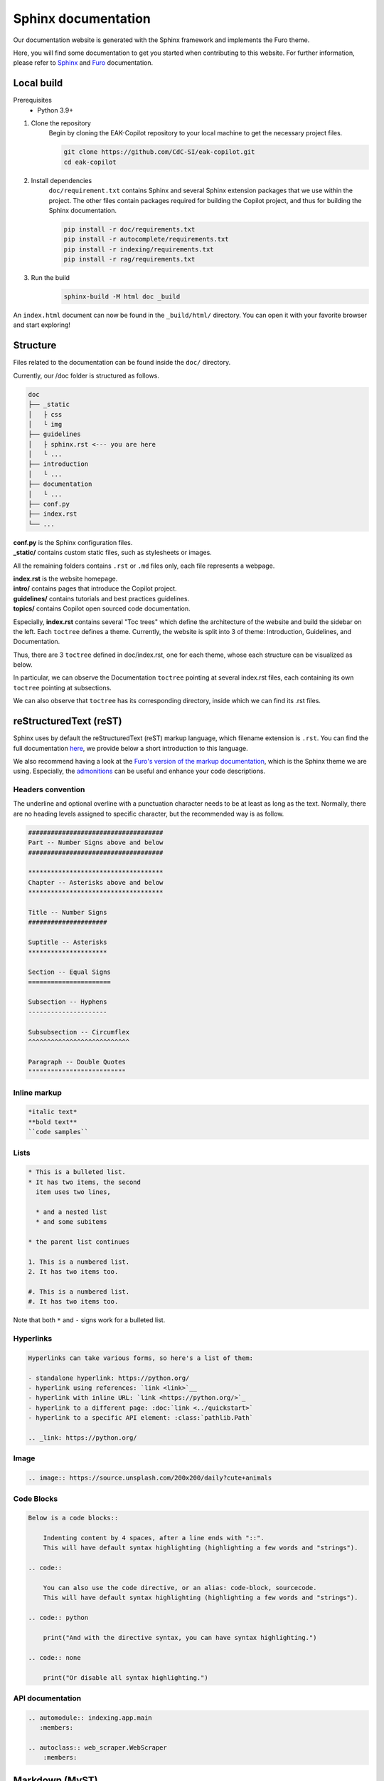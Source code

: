 Sphinx documentation
####################

Our documentation website is generated with the Sphinx framework and implements the Furo theme.

Here, you will find some documentation to get you started when contributing to this website.
For further information, please refer to `Sphinx <https://www.sphinx-doc.org/en/master/index.html>`_ and `Furo <https://pradyunsg.me/furo/>`_ documentation.

Local build
===========

Prerequisites
    * Python 3.9+

#. Clone the repository
    Begin by cloning the EAK-Copilot repository to your local machine to get the necessary project files.

    .. code-block:: console

        git clone https://github.com/CdC-SI/eak-copilot.git
        cd eak-copilot

#. Install dependencies
    ``doc/requirement.txt`` contains Sphinx and several Sphinx extension packages that we use within the project.
    The other files contain packages required for building the Copilot project, and thus for building the Sphinx documentation.

    .. code-block:: console

        pip install -r doc/requirements.txt
        pip install -r autocomplete/requirements.txt
        pip install -r indexing/requirements.txt
        pip install -r rag/requirements.txt

#. Run the build
    .. code-block:: console

        sphinx-build -M html doc _build

An ``index.html`` document can now be found in the ``_build/html/`` directory. You can open it with your favorite browser and start exploring!


Structure
=======================

Files related to the documentation can be found inside the ``doc/`` directory.

Currently, our /doc folder is structured as follows.

.. code:: none

    doc
    ├── _static
    │   ├ css
    │   └ img
    ├── guidelines
    │   ├ sphinx.rst <--- you are here
    │   └ ...
    ├── introduction
    │   └ ...
    ├── documentation
    │   └ ...
    ├── conf.py
    ├── index.rst
    └── ...

| **conf.py** is the Sphinx configuration files.
| **_static/** contains custom static files, such as stylesheets or images.

All the remaining folders contains ``.rst`` or ``.md`` files only, each file represents a webpage.

| **index.rst** is the website homepage.
| **intro/** contains pages that introduce the Copilot project.
| **guidelines/** contains tutorials and best practices guidelines.
| **topics/** contains Copilot open sourced code documentation.

Especially, **index.rst** contains several "Toc trees" which define the architecture of the website and build the sidebar on the left.
Each ``toctree`` defines a theme. Currently, the website is split into 3 of theme: Introduction, Guidelines, and Documentation.

Thus, there are 3 ``toctree`` defined in doc/index.rst, one for each theme, whose each structure can be visualized as below.

.. tab:: Introduction

    .. code:: none

        Introduction
        ├── introduction/intro (EAK-Copilot)
        ├── introduction/start (Getting Started)
        └── introduction/udpate (Updates)

.. tab:: Guidelines

    .. code:: none

        Introduction
        ├── guidelines/opensource (Open-Source collaboration)
        ├── guidelines/documentation (Documentation standards)
        └── guidelines/sphinx (Sphinx documentation) <--- you are here

.. tab:: Documentation

    .. code:: none

        Documentation
        ├── documentation/api (API)
        ├── documentation/indexing/index (IndexingPipeline)
        │   ├ crawler
        │   ├ scraper
        │   ├ parser
        │   └ chunker
        ├── documentation/survey/index (SurveyPipeline)
        │   └ api (Survey pipeline API)
        ├── documentation/rag/index (RAG)
        │   └ retrieval (RetrievalPipeline)
        ├── documentation/chatbot/index (Chatbot)
        │   └ generation (GenerationPipeline)
        ├── documentation/autocomplete/index (Autocomplete)
        │   ├ exactmatch
        │   ├ fuzzyserach
        │   └ similaritysearch
        └── documentation/gui/index (GUI)
            └ gui

In particular, we can observe the Documentation ``toctree`` pointing at several index.rst files, each containing its own ``toctree`` pointing at subsections.

We can also observe that ``toctree`` has its corresponding directory, inside which we can find its .rst files.


reStructuredText (reST)
=======================

Sphinx uses by default the reStructuredText (reST) markup language, which filename extension is ``.rst``.
You can find the full documentation `here <https://www.sphinx-doc.org/en/master/usage/restructuredtext/index.html>`_, we provide below a short introduction to this language.

We also recommend having a look at the `Furo's version of the markup documentation <https://pradyunsg.me/furo/reference/>`_, which is the Sphinx theme we are using.
Especially, the `admonitions <https://pradyunsg.me/furo/reference/admonitions/>`_ can be useful and enhance your code descriptions.

Headers convention
------------------

The underline and optional overline with a punctuation character needs to be at least as long as the text.
Normally, there are no heading levels assigned to specific character, but the recommended way is as follow.

.. code:: RST

    ####################################
    Part -- Number Signs above and below
    ####################################

    ************************************
    Chapter -- Asterisks above and below
    ************************************

    Title -- Number Signs
    #####################

    Suptitle -- Asterisks
    *********************

    Section -- Equal Signs
    ======================

    Subsection -- Hyphens
    ---------------------

    Subsubsection -- Circumflex
    ^^^^^^^^^^^^^^^^^^^^^^^^^^^

    Paragraph -- Double Quotes
    """"""""""""""""""""""""""

Inline markup
-------------

.. code:: RST

    *italic text*
    **bold text**
    ``code samples``

Lists
-----

.. code:: RST

    * This is a bulleted list.
    * It has two items, the second
      item uses two lines,

      * and a nested list
      * and some subitems

    * the parent list continues

    1. This is a numbered list.
    2. It has two items too.

    #. This is a numbered list.
    #. It has two items too.

Note that both ``*`` and ``-`` signs work for a bulleted list.

Hyperlinks
----------

.. code:: RST

    Hyperlinks can take various forms, so here's a list of them:

    - standalone hyperlink: https://python.org/
    - hyperlink using references: `link <link>`__
    - hyperlink with inline URL: `link <https://python.org/>`_
    - hyperlink to a different page: :doc:`link <../quickstart>`
    - hyperlink to a specific API element: :class:`pathlib.Path`

    .. _link: https://python.org/

Image
-----

.. code:: RST

    .. image:: https://source.unsplash.com/200x200/daily?cute+animals

Code Blocks
-----------

.. code:: RST

    Below is a code blocks::

        Indenting content by 4 spaces, after a line ends with "::".
        This will have default syntax highlighting (highlighting a few words and "strings").

    .. code::

        You can also use the code directive, or an alias: code-block, sourcecode.
        This will have default syntax highlighting (highlighting a few words and "strings").

    .. code:: python

        print("And with the directive syntax, you can have syntax highlighting.")

    .. code:: none

        print("Or disable all syntax highlighting.")

API documentation
-----------------

.. code:: RST

    .. automodule:: indexing.app.main
       :members:

    .. autoclass:: web_scraper.WebScraper
        :members:

Markdown (MyST)
===============

Although reStructuredText is the base language for Sphinx, through the `MyST extension <https://myst-parser.readthedocs.io/en/latest/intro.html>`_, it also supports ``.md`` files.
You can use ``.md`` if you feel more comfortable with it.

Read their documentation for Sphinx related functionalities, and also `Furo's documentation <https://pradyunsg.me/furo/reference/>`_ which specifies MyST usages in the second tab of their code blocks.